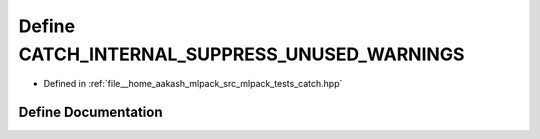 .. _exhale_define_catch_8hpp_1a828d81ce73c46941460c92ecbd7b8fc2:

Define CATCH_INTERNAL_SUPPRESS_UNUSED_WARNINGS
==============================================

- Defined in :ref:`file__home_aakash_mlpack_src_mlpack_tests_catch.hpp`


Define Documentation
--------------------


.. doxygendefine:: CATCH_INTERNAL_SUPPRESS_UNUSED_WARNINGS
